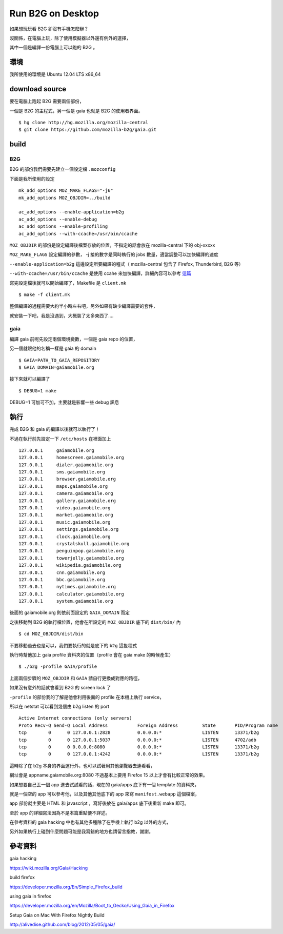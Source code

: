 Run B2G on Desktop
==================

如果想玩玩看 B2G 卻沒有手機怎麼辦？

沒關係，在電腦上玩，除了使用模擬器以外還有例外的選擇，

其中一個是編譯一份電腦上可以跑的 B2G 。

環境
----

我所使用的環境是 Ubuntu 12.04 LTS x86_64

download source
---------------

要在電腦上跑起 B2G 需要兩個部份，

一個是 B2G 的主程式，另一個是 gaia 也就是 B2G 的使用者界面。

::

    $ hg clone http://hg.mozilla.org/mozilla-central
    $ git clone https://github.com/mozilla-b2g/gaia.git

build
-----

B2G
+++

B2G 的部份我們需要先建立一個設定檔 ``.mozconfig``

下面是我所使用的設定

::

    mk_add_options MOZ_MAKE_FLAGS="-j6"
    mk_add_options MOZ_OBJDIR=../build

    ac_add_options --enable-application=b2g
    ac_add_options --enable-debug
    ac_add_options --enable-profiling
    ac_add_options --with-ccache=/usr/bin/ccache


``MOZ_OBJDIR`` 的部份是設定編譯後檔案存放的位置，不指定的話會放在 mozilla-central 下的 obj-xxxxx

``MOZ_MAKE_FLAGS`` 設定編譯的參數， -j 接的數字是同時執行的 jobs 數量，適當調整可以加快編譯的速度

``--enable-application=b2g`` 這邊設定所要編譯的程式（ mozilla-central 包含了 Firefox, Thunderbird, B2G 等）

``--with-ccache=/usr/bin/ccache`` 是使用 ccahe 來加快編譯，詳細內容可以參考 這篇_

.. _這篇: https://developer.mozilla.org/en/ccache

寫完設定檔後就可以開始編譯了，Makefile 是 ``client.mk``

::

    $ make -f client.mk

整個編譯的過程需要大約半小時左右吧，另外如果有缺少編譯需要的套件，

就安裝一下吧，我是沒遇到，大概裝了太多東西了....

gaia
++++

編譯 gaia 前呢先設定兩個環境變數，一個是 gaia repo 的位置，

另一個就跟他的名稱一樣是 gaia 的 domain

::

    $ GAIA=PATH_TO_GAIA_REPOSITORY
    $ GAIA_DOMAIN=gaiamobile.org

接下來就可以編譯了

::

    $ DEBUG=1 make

DEBUG=1 可加可不加，主要就是影響一些 debug 訊息

執行
----

完成 B2G 和 gaia 的編譯以後就可以執行了！

不過在執行前先設定一下 ``/etc/hosts`` 在裡面加上

::

   127.0.0.1     gaiamobile.org 
   127.0.0.1     homescreen.gaiamobile.org
   127.0.0.1     dialer.gaiamobile.org 
   127.0.0.1     sms.gaiamobile.org 
   127.0.0.1     browser.gaiamobile.org 
   127.0.0.1     maps.gaiamobile.org 
   127.0.0.1     camera.gaiamobile.org
   127.0.0.1     gallery.gaiamobile.org
   127.0.0.1     video.gaiamobile.org 
   127.0.0.1     market.gaiamobile.org
   127.0.0.1     music.gaiamobile.org 
   127.0.0.1     settings.gaiamobile.org
   127.0.0.1     clock.gaiamobile.org
   127.0.0.1     crystalskull.gaiamobile.org
   127.0.0.1     penguinpop.gaiamobile.org
   127.0.0.1     towerjelly.gaiamobile.org
   127.0.0.1     wikipedia.gaiamobile.org
   127.0.0.1     cnn.gaiamobile.org 
   127.0.0.1     bbc.gaiamobile.org 
   127.0.0.1     nytimes.gaiamobile.org 
   127.0.0.1     calculator.gaiamobile.org
   127.0.0.1     system.gaiamobile.org

後面的 gaiamobile.org 則依前面設定的 ``GAIA_DOMAIN`` 而定

之後移動到 B2G 的執行檔位置，他會在所設定的 ``MOZ_OBJDIR`` 底下的 ``dist/bin/`` 內

::

    $ cd MOZ_OBJDIR/dist/bin

不要移動過去也是可以，我們要執行的就是底下的 ``b2g`` 這隻程式

執行時幫他加上 gaia profile 資料夾的位置（profile 會在 gaia make 的時候產生）

::

    $ ./b2g -profile GAIA/profile

上面兩個步驟的 ``MOZ_OBJDIR`` 和 ``GAIA`` 請自行更換成對應的路徑，

如果沒有意外的話就會看到 B2G 的 screen lock 了

.. image:: https://github.com/a13524000/float-blog/raw/master/img/b2g_desktop_screenshot.jpeg

``-profile`` 的部份我的了解是他會利用後面的 profile 在本機上執行 service，

所以在 netstat 可以看到幾個由 b2g listen 的 port

::

    Active Internet connections (only servers)
    Proto Recv-Q Send-Q Local Address           Foreign Address         State       PID/Program name
    tcp        0      0 127.0.0.1:2828          0.0.0.0:*               LISTEN      13371/b2g       
    tcp        0      0 127.0.0.1:5037          0.0.0.0:*               LISTEN      4702/adb        
    tcp        0      0 0.0.0.0:8080            0.0.0.0:*               LISTEN      13371/b2g       
    tcp        0      0 127.0.0.1:4242          0.0.0.0:*               LISTEN      13371/b2g 

這時除了在 b2g 本身的界面運行外，也可以試著用其他瀏覽器去連看看，

網址會是 appname.gaiamobile.org:8080 不過基本上要用 Firefox 15 以上才會有比較正常的效果。

如果想要自己丟一個 app 進去試試看的話，現在的 gaia/apps 底下有一個 template 的資料夾，

就是一個空的 app 可以參考他，以及其他其他底下的 app 來寫 ``manifest.webapp`` 這個檔案，

app 部份就主要是 HTML 和 javascript ，寫好後放在 gaia/apps 底下後重新 make 即可。

至於 app 的詳細寫法因為不是本篇重點便不詳述。

在參考資料的 gaia hacking 中也有其他多種除了在手機上執行 b2g 以外的方式，

另外如果執行上碰到什麼問題可能是我寫錯的地方也請留言指教，謝謝。

參考資料
--------

gaia hacking

https://wiki.mozilla.org/Gaia/Hacking

build firefox

https://developer.mozilla.org/En/Simple_Firefox_build

using gaia in firefox

https://developer.mozilla.org/en/Mozilla/Boot_to_Gecko/Using_Gaia_in_Firefox

Setup Gaia on Mac With Firefox Nightly Build

http://alivedise.github.com/blog/2012/05/05/gaia/
